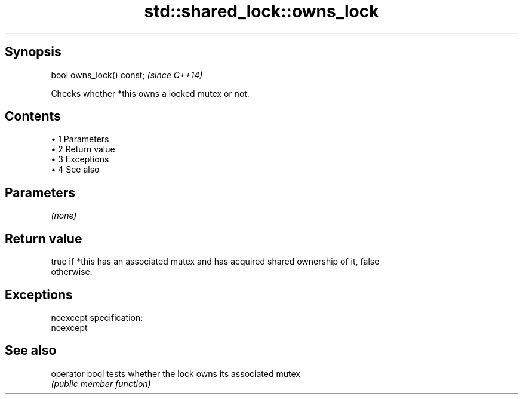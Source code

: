 .TH std::shared_lock::owns_lock 3 "Apr 19 2014" "1.0.0" "C++ Standard Libary"
.SH Synopsis
   bool owns_lock() const;  \fI(since C++14)\fP

   Checks whether *this owns a locked mutex or not.

.SH Contents

     • 1 Parameters
     • 2 Return value
     • 3 Exceptions
     • 4 See also

.SH Parameters

   \fI(none)\fP

.SH Return value

   true if *this has an associated mutex and has acquired shared ownership of it, false
   otherwise.

.SH Exceptions

   noexcept specification:  
   noexcept
     

.SH See also

   operator bool tests whether the lock owns its associated mutex
                 \fI(public member function)\fP
